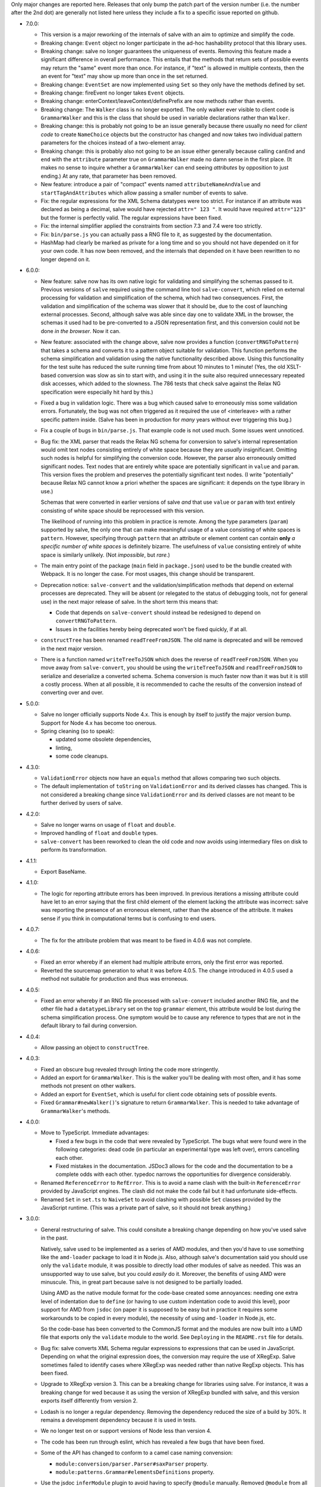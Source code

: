 Only major changes are reported here. Releases that only bump the patch part of
the version number (i.e. the number after the 2nd dot) are generally not listed
here unless they include a fix to a specific issue reported on github.

* 7.0.0:

  - This version is a major reworking of the internals of salve with an aim
    to optimize and simplify the code.

  - Breaking change: ``Event`` object no longer participate in the ad-hoc
    hashability protocol that this library uses.

  - Breaking change: salve no longer guarantees the uniqueness of
    events. Removing this feature made a significant difference in overall
    performance. This entails that the methods that return sets of possible
    events may return the "same" event more than once. For instance, if "text"
    is allowed in multiple contexts, then the an event for "text" may show up
    more than once in the set returned.

  - Breaking change: ``EventSet`` are now implemented using ``Set`` so they only
    have the methods defined by set.

  - Breaking change: fireEvent no longer takes ``Event`` objects.

  - Breaking change: enterContext/leaveContext/definePrefix are now methods
    rather than events.

  - Breaking change: The ``Walker`` class is no longer exported. The only walker
    ever visible to client code is ``GrammarWalker`` and this is the class that
    should be used in variable declarations rather than ``Walker``.

  - Breaking change: this is probably not going to be an issue generally because
    there usually no need for *client code* to create ``NameChoice`` objects but
    the constructor has changed and now takes two individual pattern parameters
    for the choices instead of a two-element array.

  - Breaking change: this is probably also not going to be an issue either
    generally because calling ``canEnd`` and ``end`` with the ``attribute``
    parameter true on ``GrammarWalker`` made no damn sense in the first
    place. (It makes no sense to inquire whether a ``GrammarWalker`` can end
    seeing *attributes* by opposition to just ending.) At any rate, that
    parameter has been removed.

  - New feature: introduce a pair of "compact" events named
    ``attributeNameAndValue`` and ``startTagAndAttributes`` which allow passing
    a smaller number of events to salve.

  - Fix: the regular expressions for the XML Schema datatypes were too
    strict. For instance if an attribute was declared as being a decimal, salve
    would have rejected ``attr=" 123 "``. It would have required ``attr="123"``
    but the former is perfectly valid. The regular expressions have been fixed.

  - Fix: the internal simplifier applied the constraints from section 7.3 and
    7.4 were too strictly.

  - Fix: ``bin/parse.js`` you can actually pass a RNG file to it, as suggested
    by the documentation.

  - HashMap had clearly be marked as private for a long time and so you should
    not have depended on it for your own code. It has now been removed, and the
    internals that depended on it have been rewritten to no longer depend on it.

* 6.0.0:

  - New feature: salve now has its own native logic for validating and
    simplifying the schemas passed to it. Previous versions of ``salve``
    required using the command line tool ``salve-convert``, which relied on
    external processing for validation and simplification of the schema, which
    had two consequences. First, the validation and simplification of the schema
    was slower that it should be, due to the cost of launching external
    processes. Second, although salve was able since day one to validate XML in
    the browser, the schemas it used had to be pre-converted to a JSON
    representation first, and this conversion could not be done *in the
    browser*. Now it can.

  - New feature: associated with the change above, salve now provides a function
    (``convertRNGToPattern``) that takes a schema and converts it to a pattern
    object suitable for validation. This function performs the schema
    simplification and validation using the native functionality described
    above. Using this functionality for the test suite has reduced the suite
    running time from about 10 minutes to 1 minute! (Yes, the old XSLT-based
    conversion was slow as sin to start with, and using it in the suite also
    required unnecessary repeated disk accesses, which added to the
    slowness. The 786 tests that check salve against the Relax NG specification
    were especially hit hard by this.)

  - Fixed a bug in validation logic. There was a bug which caused salve to
    erroneously miss some validation errors. Fortunately, the bug was not often
    triggered as it required the use of <interleave> with a rather specific
    pattern inside. (Salve has been in production for *many* years without ever
    triggering this bug.)

  - Fix a couple of bugs in ``bin/parse.js``. That example code is not used
    much. Some issues went unnoticed.

  - Bug fix: the XML parser that reads the Relax NG schema for conversion to
    salve's internal representation would omit text nodes consisting entirely of
    white space because they are *usually* insignificant. Omitting such nodes
    is helpful for simplifying the conversion code. However, the parser also
    erroneously omitted significant nodes. Text nodes that are entirely white
    space are potentially significant in ``value`` and ``param``. This version
    fixes the problem and preserves the potentially significant text nodes. (I
    write "potentially" because Relax NG cannot know a priori whether the spaces
    are significant: it depends on the type library in use.)

    Schemas that were converted in earlier versions of salve *and* that use
    ``value`` or ``param`` with text entirely consisting of white space should be
    reprocessed with this version.

    The likelihood of running into this problem in practice is remote. Among the
    type parameters (``param``) supported by salve, the only one that can make
    meaningful usage of a value consisting of white spaces is
    ``pattern``. However, specifying through ``pattern`` that an attribute or
    element content can contain **only** *a specific number of white spaces* is
    definitely bizarre. The usefulness of ``value`` consisting entirely of
    white space is similarly unlikely. (Not *impossible*, but *rare*.)

  - The main entry point of the package (``main`` field in ``package.json``)
    used to be the bundle created with Webpack. It is no longer the case. For
    most usages, this change should be transparent.

  - Deprecation notice: ``salve-convert`` and the validation/simplification
    methods that depend on external processes are deprecated. They will be
    absent (or relegated to the status of debugging tools, not for general use)
    in the next major release of salve. In the short term this means that:

    + Code that depends on ``salve-convert`` should instead be redesigned to
      depend on ``convertRNGToPattern``.

    + Issues in the facilities hereby being deprecated won't be fixed quickly,
      if at all.

  - ``constructTree`` has been renamed ``readTreeFromJSON``. The old name is
    deprecated and will be removed in the next major version.

  - There is a function named ``writeTreeToJSON`` which does the reverse of
    ``readTreeFromJSON``. When you move away from ``salve-convert``, you should
    be using the ``writeTreeToJSON`` and ``readTreeFromJSON`` to serialize and
    deserialize a converted schema. Schema conversion is much faster now than it
    was but it is still a costly process. When at all possible, it is
    recommended to cache the results of the conversion instead of converting
    over and over.

* 5.0.0:

  - Salve no longer officially supports Node 4.x. This is enough by itself to
    justify the major version bump. Support for Node 4.x has become too onerous.

  - Spring cleaning (so to speak):

    + updated some obsolete dependencies,

    + linting,

    + some code cleanups.

* 4.3.0:

  - ``ValidationError`` objects now have an ``equals`` method that allows
    comparing two such objects.

  - The default implementation of ``toString`` on ``ValidationError`` and its
    derived classes has changed. This is not considered a breaking change since
    ``ValidationError`` and its derived classes are not meant to be further
    derived by users of salve.

* 4.2.0:

  - Salve no longer warns on usage of ``float`` and ``double``.

  - Improved handling of ``float`` and ``double`` types.

  - ``salve-convert`` has been reworked to clean the old code and now avoids
    using intermediary files on disk to perform its transformation.

* 4.1.1:

  - Export BaseName.

* 4.1.0:

  - The logic for reporting attribute errors has been improved. In previous
    iterations a missing attribute could have let to an error saying that the
    first child element of the element lacking the attribute was incorrect:
    salve was reporting the presence of an erroneous element, rather than the
    absence of the attribute. It makes sense if you think in computational terms
    but is confusing to end users.

* 4.0.7:

  - The fix for the attribute problem that was meant to be fixed in 4.0.6 was
    not complete.

* 4.0.6:

  - Fixed an error whereby if an element had multiple attribute errors, only
    the first error was reported.

  - Reverted the sourcemap generation to what it was before 4.0.5. The change
    introduced in 4.0.5 used a method not suitable for production and thus was
    erroneous.

* 4.0.5:

  - Fixed an error whereby if an RNG file processed with ``salve-convert``
    included another RNG file, and the other file had a ``datatypeLibrary`` set
    on the top ``grammar`` element, this attribute would be lost during the
    schema simplification process. One symptom would be to cause any reference
    to types that are not in the default library to fail during conversion.

* 4.0.4:

  - Allow passing an object to ``constructTree``.

* 4.0.3:

  - Fixed an obscure bug revealed through linting the code more stringently.

  - Added an export for ``GrammarWalker``. This is the walker you'll be dealing
    with most often, and it has some methods not present on other walkers.

  - Added an export for ``EventSet``, which is useful for client code obtaining
    sets of possible events.

  - Fixed ``Grammar#newWalker()``'s signature to return ``GrammarWalker``. This
    is needed to take advantage of ``GrammarWalker``'s methods.

* 4.0.0:

  - Move to TypeScript. Immediate advantages:

    + Fixed a few bugs in the code that were revealed by TypeScript. The bugs
      what were found were in the following categories: dead code (in particular
      an experimental type was left over), errors cancelling each other.

    + Fixed mistakes in the documentation. JSDoc3 allows for the code and the
      documentation to be a complete odds with each other. typedoc narrows the
      opportunities for divergence considerably.

  - Renamed ``ReferenceError`` to ``RefError``. This is to avoid a name clash
    with the built-in ``ReferenceError`` provided by JavaScript engines. The
    clash did not make the code fail but it had unfortunate side-effects.

  - Renamed ``Set`` in ``set.ts`` to ``NaiveSet`` to avoid clashing with
    possible ``Set`` classes provided by the JavaScript runtime. (This was a
    private part of salve, so it should not break anything.)

* 3.0.0:

  - General restructuring of salve. This could consitute a breaking change
    depending on how you've used salve in the past.

    Natively, salve used to be implemented as a series of AMD modules, and then
    you'd have to use something like the ``amd-loader`` package to load it in
    Node.js. Also, although salve's documentation said you should use only the
    ``validate`` module, it was possible to directly load other modules of salve
    as needed. This was an unsupported way to use salve, but you could *easily*
    do it. Moreover, the benefits of using AMD were minuscule. This, in great
    part because salve is not designed to be partially loaded.

    Using AMD as the native module format for the code-base created some
    annoyances: needing one extra level of indentation due to ``define`` (or
    having to use custom indentation code to avoid this level), poor support for
    AMD from ``jsdoc`` (on paper it is supposed to be easy but in practice it
    requires some workarounds to be copied in every module), the necessity of
    using ``amd-loader`` in Node.js, etc.

    So the code-base has been converted to the CommonJS format and the modules
    are now built into a UMD file that exports only the ``validate`` module to
    the world. See ``Deploying`` in the ``README.rst`` file for details.

  - Bug fix: salve converts XML Schema regular expressions to expressions that
    can be used in JavaScript. Depending on what the original expression does,
    the conversion may require the use of XRegExp. Salve sometimes failed to
    identify cases where XRegExp was needed rather than native RegExp
    objects. This has been fixed.

  - Upgrade to XRegExp version 3. This can be a breaking change for libraries
    using salve. For instance, it was a breaking change for wed because it as
    using the version of XRegExp bundled with salve, and this version exports
    itself differently from version 2.

  - Lodash is no longer a regular dependency. Removing the dependency reduced
    the size of a build by 30%. It remains a development dependency because it
    is used in tests.

  - We no longer test on or support versions of Node less than version 4.

  - The code has been run through eslint, which has revealed a few bugs that
    have been fixed.

  - Some of the API has changed to conform to a camel case naming convension:

    + ``module:conversion/parser.Parser#saxParser`` property.
    + ``module:patterns.Grammar#elementsDefinitions`` property.


  - Use the jsdoc ``inferModule`` plugin to avoid having to specify ``@module``
    manually. Removed ``@module`` from all files.

  - Removed the years from the copyright notices. It was a pain to update and
    did not get updated consistently. Search the git history if you really care
    about years. (Copyright law does not require that the copyright notice
    include a year. A notice is not even required for copyright to apply. The
    notice is more a courtesy than anything else.)

* 2.0.0:

  - Upgraded to lodash 4. Salve won't work with an earlier version of
    lodash. This is enough of a disruption to warrant new major
    number. 2.0.0 is functionally equivalent to 1.1.0, so people who
    want to stay with lodash 3 can use 1.1.0. Note however that the
    1.x line won't receive any further updates.

* 1.1.0:

  - Name patterns now support a ``getNamespace`` method that allows
    getting the list of namespaces in the pattern.

  - Name patterns now support a ``wildcardMatch`` method.

  - Improved the documentation: removed some old stuff, rephrased some
    explanations, etc.

  - Moved the test suite to ES6.

* 1.0.0:

  - This version is a major departure from previous versions. Code
    that worked with older versions will **not** work with this
    version without being modified.

  - Added support for ``<nsName>`` and ``<anyName>``.

  - Added support for ``<except>``.

  - API change: the ``attributeName``, ``enterStartTag`` and
    ``endTag`` events returned by ``possible()`` now have a
    ``name_patterns.Base`` object as the parameter after the event
    name. When the object is an instance of ``name_patterns.Name``,
    this is a situation equivalent to the namespace and name that used
    to be in the same event after the event name in previous versions
    of salve. Other cases can represent really complex validation
    scenarios.

  - API change: validation errors now use objects of any subclass of
    ``name_patterns.Base`` to represent names. See the comment above
    regarding ``name_patterns.Name``.

  - API change: salve now requires the converted schema files to be
    version 3 of the format. This means you have to reconvert your old
    schemas with ``salve-convert`` for them to work with 1.0.

  - Bug fix and API change: previous versions of salve would indicate
    that ``<text/>`` was possible by returning an event with
    ``"text"`` as the first parameter and ``"*"`` as the second. This
    was ambiguous because a ``<value>`` that allows only an asterisk
    would also return the same event. ``<text/>`` is now indicated by
    the regular expression ``/^.*$/`` in the second position.

  - The build system now uses Gulp rather than Grunt.

* 0.23.0:

  - Added support for ``<interleave>``, and consequently ``<mixed>``.

* 0.22.0:

  - API change: export the ``Grammar`` and ``Walker`` classes so that
    they can be used by client code. (0.21.3 was released to export
    ``Walker`` but it should really have a) also included ``Grammar``
    and b) bumped the minor version rather than be a patch.)

* 0.21.0:

  - Salve is no longer tested on Node 0.8 and no attempt is made to
    support it anymore.
  - Bug fixes.

* 0.20.0:

  - Better handling of misplaced elements. See the README for details.

* 0.19.0:

  - Many performance improvements that are extensive enough that a new
    minor number is warranted.

* 0.18.0:

  - The dependency on underscore has been replaced by a dependency on
    lodash. This does not change any of salve's API but if you load
    salve in a RequireJS environment, you may have to change the
    configuration of RequireJS to load lodash. This is not a major
    change in salve but it is big enough to warrant a new minor
    release rather than a patch release.

* 0.17.0:

  - Feature: The ``rng-to-js.xsl`` stylesheet is gone. It's work has been taken
    over by ``salve-convert``. This change yields a speed improvement
    of an order of magnitude on large schemas.

  - Feature: salve now supports RNG's <value> and <data> elements. It
    supports the two types from RNG's builtin library and supports a
    great deal of XML Schema's
    http://www.w3.org/2001/XMLSchema-datatypes. See the README file
    for details about limitations. This means that salve no longer
    allows everything and anything in attributes.

  - To support this salve now requires the use of file format 2. This
    version of salve won't load any earlier file formats. (In general,
    we would like to support previous formats for at least a little
    while but in this case, there were problems with format 1 that
    would result in serious breakage so the safe thing to do is to
    upgrade.)

  - API change: if a file has namespaces, using namespace events is
    now **mandatory**. Previously, you could manage namespaces
    yourself, and not use namespace events. However, support for
    datatypes ``QName`` and ``NOTATION`` requires that salve know
    exactly the state of namespaces. So it has to use an internal
    resolver, which needs these events.

  - API change: the ``useNameResolver`` method is gone, for the same
    reasons as above.

  - API change: ``text`` events now require the actual text value to
    be passed.

  - API change: salve now expects all white space to be passed to
    it. Previous versions did not.

* 0.16.0:

  - Salve's build is now done with grunt rather than make.

  - A build is no longer automatically performed upon installation.

* 0.15.0: ``salve-simplify`` is gone and replaced by
  ``salve-convert``. ``salve-convert`` is more aggressive than
  ``salve-simplify`` + ``rng-to-js.xsl`` in optimizing file size.

* 0.14.1: in prior versions, ``<rng:group>`` would sometimes report an
  error later than the earliest event it could report it on. To
  illustrate, imagine the following content model for the ``em``
  element: ``(b | em), i``, and validating ``<em><i/></em>``. The
  validation would report an error only when ``</em>`` was
  processed. The bug fix makes it so that the error is reported as
  soon as ``<i>`` is processed.

* 0.14.0 changes how ``rng-to-js.xsl`` generates its output. See the
  section on ``rng-to-js.xsl`` in the README file. Although salve
  still supports the old output, I strongly recommend running
  ``salve-simplify`` and ``xsltproc`` with ``rng-to-js.xsl`` to
  regenerate the JSON that encodes your schema. You can easily get a
  file that is one order of magnitude smaller than those produced by
  earlier versions of salve.

* 0.13.0 adds name-resolving facilities to salve. See the
  documentation about events in the README file.

* 0.12.0 introduces a major API change. Whereas ``Walker.fireEvent()``
  and ``Walker.end()`` used to return ``true`` when there was no
  validation error, they now return ``false`` instead. This makes
  differentiating between error conditions and an absence of errors
  easier. (If the return value is interpreted as the boolean ``true``
  then there is an error, otherwise there is no error. Previously, one
  would have to test the return value for identity with the value
  ``true``, which is more verbose.)

..  LocalWords:  rng js xsl README xsltproc JSON API fireEvent param NG
..  LocalWords:  boolean
